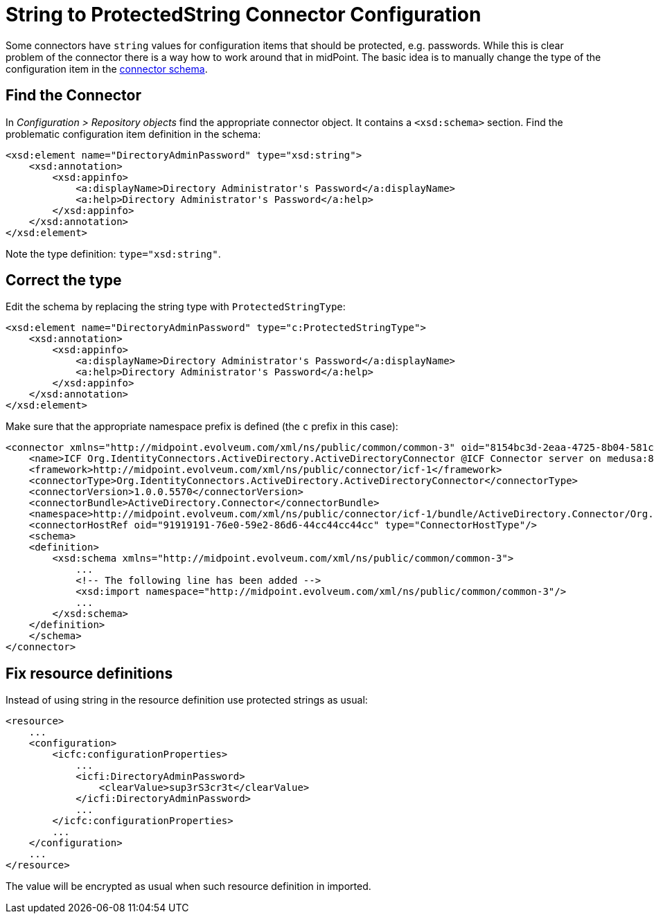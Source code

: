 = String to ProtectedString Connector Configuration
:page-wiki-name: String to ProtectedString Connector Configuration
:page-wiki-id: 5341278
:page-wiki-metadata-create-user: semancik
:page-wiki-metadata-create-date: 2012-08-23T17:07:11.103+02:00
:page-wiki-metadata-modify-user: maikeru
:page-wiki-metadata-modify-date: 2013-05-29T13:32:21.476+02:00
:page-tag: workaround
:page-upkeep-status: yellow

Some connectors have `string` values for configuration items that should be protected, e.g. passwords.
While this is clear problem of the connector there is a way how to work around that in midPoint.
The basic idea is to manually change the type of the configuration item in the xref:/midpoint/reference/resources/resource-schema/explanation/[connector schema].


== Find the Connector

In _Configuration > Repository objects_ find the appropriate connector object.
It contains a `<xsd:schema>` section.
Find the problematic configuration item definition in the schema:

[source,xml]
----
<xsd:element name="DirectoryAdminPassword" type="xsd:string">
    <xsd:annotation>
        <xsd:appinfo>
            <a:displayName>Directory Administrator's Password</a:displayName>
            <a:help>Directory Administrator's Password</a:help>
        </xsd:appinfo>
    </xsd:annotation>
</xsd:element>
----

Note the type definition: `type="xsd:string"`.


== Correct the type

Edit the schema by replacing the string type with `ProtectedStringType`:

[source,xml]
----
<xsd:element name="DirectoryAdminPassword" type="c:ProtectedStringType">
    <xsd:annotation>
        <xsd:appinfo>
            <a:displayName>Directory Administrator's Password</a:displayName>
            <a:help>Directory Administrator's Password</a:help>
        </xsd:appinfo>
    </xsd:annotation>
</xsd:element>
----

Make sure that the appropriate namespace prefix is defined (the `c` prefix in this case):

[source,xml]
----
<connector xmlns="http://midpoint.evolveum.com/xml/ns/public/common/common-3" oid="8154bc3d-2eaa-4725-8b04-581c8ba1aa01" version="3">
    <name>ICF Org.IdentityConnectors.ActiveDirectory.ActiveDirectoryConnector @ICF Connector server on medusa:8759</name>
    <framework>http://midpoint.evolveum.com/xml/ns/public/connector/icf-1</framework>
    <connectorType>Org.IdentityConnectors.ActiveDirectory.ActiveDirectoryConnector</connectorType>
    <connectorVersion>1.0.0.5570</connectorVersion>
    <connectorBundle>ActiveDirectory.Connector</connectorBundle>
    <namespace>http://midpoint.evolveum.com/xml/ns/public/connector/icf-1/bundle/ActiveDirectory.Connector/Org.IdentityConnectors.ActiveDirectory.ActiveDirectoryConnector</namespace>
    <connectorHostRef oid="91919191-76e0-59e2-86d6-44cc44cc44cc" type="ConnectorHostType"/>
    <schema>
    <definition>
        <xsd:schema xmlns="http://midpoint.evolveum.com/xml/ns/public/common/common-3">
            ...
            <!-- The following line has been added -->
            <xsd:import namespace="http://midpoint.evolveum.com/xml/ns/public/common/common-3"/>
            ...
        </xsd:schema>
    </definition>
    </schema>
</connector>

----


== Fix resource definitions

Instead of using string in the resource definition use protected strings as usual:

[source,xml]
----
<resource>
    ...
    <configuration>
        <icfc:configurationProperties>
            ...
            <icfi:DirectoryAdminPassword>
                <clearValue>sup3rS3cr3t</clearValue>
            </icfi:DirectoryAdminPassword>
            ...
        </icfc:configurationProperties>
        ...
    </configuration>
    ...
</resource>
----

The value will be encrypted as usual when such resource definition in imported.
